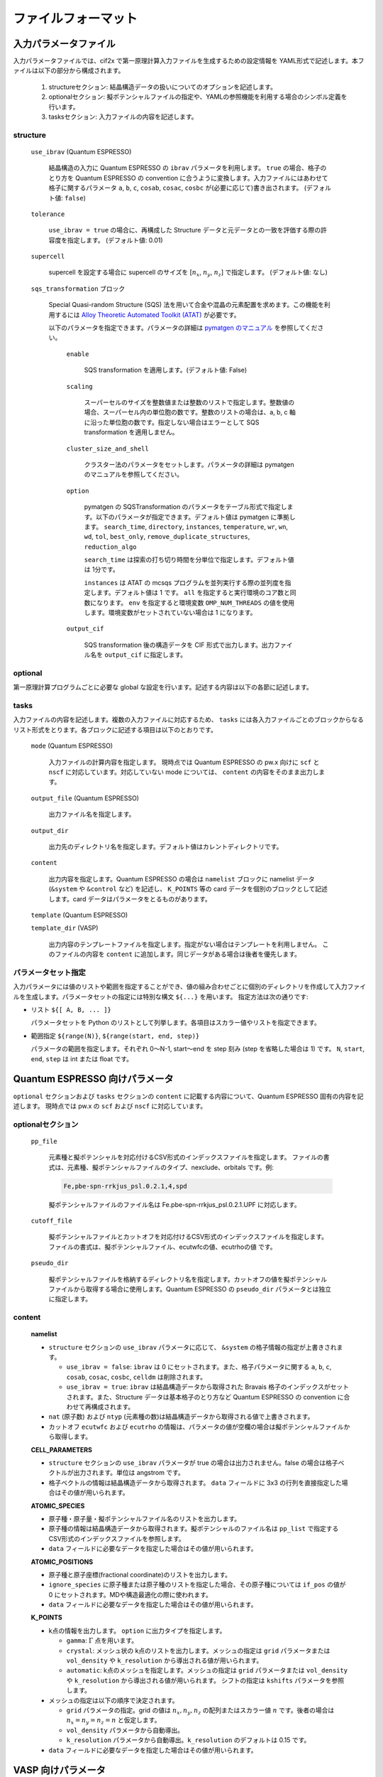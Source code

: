 .. _sec-cif2x-fileformat:

======================
 ファイルフォーマット
======================

入力パラメータファイル
======================

入力パラメータファイルでは、cif2x で第一原理計算入力ファイルを生成するための設定情報を YAML形式で記述します。本ファイルは以下の部分から構成されます。

  1. structureセクション: 結晶構造データの扱いについてのオプションを記述します。

  2. optionalセクション: 擬ポテンシャルファイルの指定や、YAMLの参照機能を利用する場合のシンボル定義を行います。

  3. tasksセクション: 入力ファイルの内容を記述します。

     
structure
---------

  ``use_ibrav`` (Quantum ESPRESSO)

    結晶構造の入力に Quantum ESPRESSO の ``ibrav`` パラメータを利用します。 ``true`` の場合、格子のとり方を Quantum ESPRESSO の convention に合うように変換します。入力ファイルにはあわせて格子に関するパラメータ ``a``, ``b``, ``c``, ``cosab``, ``cosac``, ``cosbc`` が(必要に応じて)書き出されます。
    (デフォルト値: ``false``)

  ``tolerance``

    ``use_ibrav = true`` の場合に、再構成した Structure データと元データとの一致を評価する際の許容度を指定します。
    (デフォルト値: 0.01)

  ``supercell``

    supercell を設定する場合に supercell のサイズを [:math:`n_x`, :math:`n_y`, :math:`n_z`] で指定します。
    (デフォルト値: なし)

  ``sqs_transformation`` ブロック

    Special Quasi-random Structure (SQS) 法を用いて合金や混晶の元素配置を求めます。この機能を利用するには `Alloy Theoretic Automated Toolkit (ATAT) <https://www.brown.edu/Departments/Engineering/Labs/avdw/atat/>`_ が必要です。

    以下のパラメータを指定できます。パラメータの詳細は `pymatgen のマニュアル <https://pymatgen.org/pymatgen.transformations.html#pymatgen.transformations.advanced_transformations.SQSTransformation>`_ を参照してください。

      ``enable``

        SQS transformation を適用します。(デフォルト値: False)

      ``scaling``

        スーパーセルのサイズを整数値または整数のリストで指定します。整数値の場合、スーパーセル内の単位胞の数です。整数のリストの場合は、a, b, c 軸に沿った単位胞の数です。指定しない場合はエラーとして SQS transformation を適用しません。

      ``cluster_size_and_shell``

        クラスター法のパラメータをセットします。パラメータの詳細は pymatgen のマニュアルを参照してください。

      ``option``

        pymatgen の SQSTransformation のパラメータをテーブル形式で指定します。以下のパラメータが指定できます。デフォルト値は pymatgen に準拠します。
	``search_time``, ``directory``, ``instances``, ``temperature``, ``wr``, ``wn``, ``wd``, ``tol``, ``best_only``, ``remove_duplicate_structures``, ``reduction_algo``

	``search_time`` は探索の打ち切り時間を分単位で指定します。デフォルト値は 1分です。

	``instances`` は ATAT の mcsqs プログラムを並列実行する際の並列度を指定します。デフォルト値は 1 です。 ``all`` を指定すると実行環境のコア数と同数になります。 ``env`` を指定すると環境変数 ``OMP_NUM_THREADS`` の値を使用します。環境変数がセットされていない場合は 1 になります。

      ``output_cif``

        SQS transformation 後の構造データを CIF 形式で出力します。出力ファイル名を ``output_cif`` に指定します。

optional
--------
第一原理計算プログラムごとに必要な global な設定を行います。記述する内容は以下の各節に記述します。
    
tasks
-----
入力ファイルの内容を記述します。複数の入力ファイルに対応するため、 ``tasks`` には各入力ファイルごとのブロックからなるリスト形式をとります。各ブロックに記述する項目は以下のとおりです。

  ``mode`` (Quantum ESPRESSO)

    入力ファイルの計算内容を指定します。
    現時点では Quantum ESPRESSO の pw.x 向けに ``scf`` と ``nscf`` に対応しています。対応していない mode については、 ``content`` の内容をそのまま出力します。

  ``output_file`` (Quantum ESPRESSO)

    出力ファイル名を指定します。
    
  ``output_dir``

    出力先のディレクトリ名を指定します。デフォルト値はカレントディレクトリです。

  ``content``

    出力内容を指定します。Quantum ESPRESSO の場合は ``namelist`` ブロックに namelist データ (``&system`` や ``&control`` など) を記述し、 ``K_POINTS`` 等の card データを個別のブロックとして記述します。card データはパラメータをとるものがあります。

  ``template`` (Quantum ESPRESSO)

  ``template_dir`` (VASP)

    出力内容のテンプレートファイルを指定します。指定がない場合はテンプレートを利用しません。
    このファイルの内容を ``content`` に追加します。同じデータがある場合は後者を優先します。

パラメータセット指定
--------------------
入力パラメータには値のリストや範囲を指定することができ、値の組み合わせごとに個別のディレクトリを作成して入力ファイルを生成します。パラメータセットの指定には特別な構文 ``${...}`` を用います。
指定方法は次の通りです:

- リスト ``${[ A, B, ... ]}``

  パラメータセットを Python のリストとして列挙します。各項目はスカラー値やリストを指定できます。

- 範囲指定 ``${range(N)}``, ``${range(start, end, step)}``

  パラメータの範囲を指定します。それぞれ 0〜N-1, start〜end を step 刻み (step を省略した場合は 1) です。 ``N``, ``start``, ``end``, ``step`` は int または float です。

Quantum ESPRESSO 向けパラメータ
===============================

``optional`` セクションおよび ``tasks`` セクションの ``content`` に記載する内容について、Quantum ESPRESSO 固有の内容を記述します。
現時点では pw.x の ``scf`` および ``nscf`` に対応しています。

optionalセクション
------------------

  ``pp_file``

    元素種と擬ポテンシャルを対応付けるCSV形式のインデックスファイルを指定します。
    ファイルの書式は、元素種、擬ポテンシャルファイルのタイプ、nexclude、orbitals です。例:

    .. code-block::

      Fe,pbe-spn-rrkjus_psl.0.2.1,4,spd

    擬ポテンシャルファイルのファイル名は Fe.pbe-spn-rrkjus_psl.0.2.1.UPF に対応します。

  ``cutoff_file``

    擬ポテンシャルファイルとカットオフを対応付けるCSV形式のインデックスファイルを指定します。
    ファイルの書式は、擬ポテンシャルファイル、ecutwfcの値、ecutrhoの値 です。

  ``pseudo_dir``

    擬ポテンシャルファイルを格納するディレクトリ名を指定します。カットオフの値を擬ポテンシャルファイルから取得する場合に使用します。Quantum ESPRESSO の ``pseudo_dir`` パラメータとは独立に指定します。


content
--------

  **namelist**

  - ``structure`` セクションの ``use_ibrav`` パラメータに応じて、 ``&system`` の格子情報の指定が上書きされます。

    - ``use_ibrav = false``:
      ``ibrav`` は 0 にセットされます。また、格子パラメータに関する ``a``, ``b``, ``c``, ``cosab``, ``cosac``, ``cosbc``, ``celldm`` は削除されます。

    - ``use_ibrav = true``:
      ``ibrav`` は結晶構造データから取得された Bravais 格子のインデックスがセットされます。また、Structure データは基本格子のとり方など Quantum ESPRESSO の convention に合わせて再構成されます。

  - ``nat`` (原子数) および ``ntyp`` (元素種の数)は結晶構造データから取得される値で上書きされます。

  - カットオフ ``ecutwfc`` および ``ecutrho`` の情報は、パラメータの値が空欄の場合は擬ポテンシャルファイルから取得します。

  **CELL_PARAMETERS**

  - ``structure`` セクションの ``use_ibrav`` パラメータが true の場合は出力されません。false の場合は格子ベクトルが出力されます。単位は angstrom です。

  - 格子ベクトルの情報は結晶構造データから取得されます。 ``data`` フィールドに 3x3 の行列を直接指定した場合はその値が用いられます。

  **ATOMIC_SPECIES**

  - 原子種・原子量・擬ポテンシャルファイル名のリストを出力します。

  - 原子種の情報は結晶構造データから取得されます。擬ポテンシャルのファイル名は ``pp_list`` で指定するCSV形式のインデックスファイルを参照します。

  - ``data`` フィールドに必要なデータを指定した場合はその値が用いられます。

  **ATOMIC_POSITIONS**

  - 原子種と原子座標(fractional coordinate)のリストを出力します。

  - ``ignore_species`` に原子種または原子種のリストを指定した場合、その原子種については ``if_pos`` の値が 0 にセットされます。MDや構造最適化の際に使われます。

  - ``data`` フィールドに必要なデータを指定した場合はその値が用いられます。

  **K_POINTS**

  - k点の情報を出力します。 ``option`` に出力タイプを指定します。

    - ``gamma``: :math:`\Gamma` 点を用います。

    - ``crystal``: メッシュ状の k点のリストを出力します。メッシュの指定は ``grid`` パラメータまたは ``vol_density`` や ``k_resolution`` から導出される値が用いられます。

    - ``automatic``: k点のメッシュを指定します。メッシュの指定は ``grid`` パラメータまたは ``vol_density`` や ``k_resolution`` から導出される値が用いられます。 シフトの指定は ``kshifts`` パラメータを参照します。
    
  - メッシュの指定は以下の順序で決定されます。

    - ``grid`` パラメータの指定。grid の値は :math:`n_x, n_y, n_z` の配列またはスカラー値 :math:`n` です。後者の場合は :math:`n_x = n_y = n_z = n` と仮定します。
    - ``vol_density`` パラメータから自動導出。
    - ``k_resolution`` パラメータから自動導出。``k_resolution`` のデフォルトは 0.15 です。

  - ``data`` フィールドに必要なデータを指定した場合はその値が用いられます。


VASP 向けパラメータ
===============================

``optional`` セクションおよび ``tasks`` セクションの ``content`` に記載する内容について、VASP 固有の内容を記述します。

optional
--------

擬ポテンシャルのタイプや格納場所を指定します。

pymatgen では、擬ポテンシャルファイルを
``PMG_VASP_PSP_DIR``/*functional*/POTCAR. *element* (.gz) または
``PMG_VASP_PSP_DIR``/*functional*/ *element* /POTCAR から取得します。
``PMG_VASP_PSP_DIR`` はディレクトリの指定で、設定ファイル ``~/.config/.pmgrc.yaml`` に記載するか、同名の環境変数に指定します。また、 *functional* は擬ポテンシャルのタイプで、 ``POT_GGA_PAW_PBE`` や ``POT_LDA_PAW`` などが決められています。

  ``pseudo_functional``

    擬ポテンシャルのタイプを指定します。タイプの指定と上記の *functional* の対応は pymatgen 内のテーブルに定義され、 ``PBE`` → ``POT_GGA_PAW_PBE``,　 ``LDA`` → ``POT_LDA_PAW`` などのようになっています。

以下の ``pseudo_dir`` を指定した場合は pymatgen の流儀を無視して擬ポテンシャルの格納ディレクトリを探します。
    
  ``psuedo_dir``

    擬ポテンシャルの格納ディレクトリを指定します。擬ポテンシャルファイルのファイル名は ``pseudo_dir``/POTCAR. *element* (.gz) または ``pseudo_dir``/*element*/POTCAR です。


tasks
-----

テンプレートファイルは、 ``template_dir`` で指定するディレクトリ内に ``INCAR``, ``KPOINTS``, ``POSCAR``, ``POTCAR`` ファイルを配置します。ファイルがない項目は無視されます。

content
-------

  **incar**

  - INCAR ファイルに記述するパラメータを列挙します。

  **kpoints**

  - ``type``

    KPOINTS の指定方法を記述します。以下の値に対応しています。タイプによりパラメータが指定可能なものがあります。詳細は pymatgen.io.vasp のマニュアルを参照してください。

    - ``automatic``

      parameter: ``grid``

    - ``gamma_automatic``

      parameter: ``grid``, ``shift``

    - ``monkhorst_automatic``

      parameter: ``grid``, ``shift``

    - ``automatic_density``

      parameter: ``kppa``, ``force_gamma``

    - ``automatic_gamma_density``

      parameter: ``grid_density``

    - ``automatic_density_by_vol``

      parameter: ``grid_density``, ``force_gamma``

    - ``automatic_density_by_lengths``

      parameter: ``length_density``, ``force_gamma``

    - ``automatic_linemode``

      parameter: ``division``, ``path_type`` (HighSymmKpath の path_type に対応)


OpenMX 向けパラメータ
===============================

``optional`` セクションおよび ``tasks`` セクションの ``content`` に記載する内容について、OpenMX 固有の内容を記述します。

optional
--------

  ``data_path``

    擬原子軌道および擬ポテンシャルのファイルを格納するディレクトリを指定します。入力ファイルの ``DATA.PATH`` パラメータに対応します。

content
--------

  ``precision``

    擬原子軌道を OpenMXマニュアル 10.6 章の Table 1, 2 にしたがって選択します。 ``quick``, ``standard``, ``precise`` のいずれかの値を取ります。デフォルト値は ``quick`` です。

AkaiKKR 向けパラメータ
===============================

``optional`` セクションおよび ``tasks`` セクションの ``content`` に記載する内容について、AkaiKKR 固有の内容を記述します。

optional
--------

  ``workdir``

    一時ファイルの出力先を指定します。指定しない場合は ``/tmp`` または ``TMPDIR`` 環境変数の値を利用します。


content
--------

``content`` には AkaiKKR の入力パラメータの内容を記述します。指定のない項目は空欄が出力され、AkaiKKR内部のデフォルト値が使われます。
以下のパラメータは結晶構造データから決まる値で置き換えられます。

- ``brvtyp``:
  ただし、 ``brvtyp`` に ``aux`` (を含む)値が指定されている場合は上書きされません。

- 格子パラメータ: ``a``, ``c/a``, ``b/a``, ``alpha``, ``beta``, ``gamma``, ``r1``, ``r2``, ``r3``

- タイプ情報: ``ntyp``, ``type``, ``ncmp``, ``rmt``, ``field``, ``mxl``, ``anclr``, ``conc``

- 元素種の情報: ``natm``, ``atmicx``, ``atmtyp``

なお、 ``rmt`` と ``field`` の値は、入力パラメータファイル内で ``ntyp`` 個の要素からなるリストとして指定されている場合のみ、入力パラメータファイルの値が使われます。
